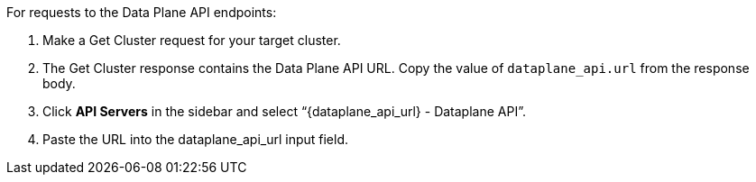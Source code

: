 :page-layout: api-partial

For requests to the Data Plane API endpoints:

. Make a Get Cluster request for your target cluster.
. The Get Cluster response contains the Data Plane API URL. Copy the value of `dataplane_api.url` from the response body.
. Click *API Servers* in the sidebar and select “\{dataplane_api_url} - Dataplane API”.
. Paste the URL into the dataplane_api_url input field.